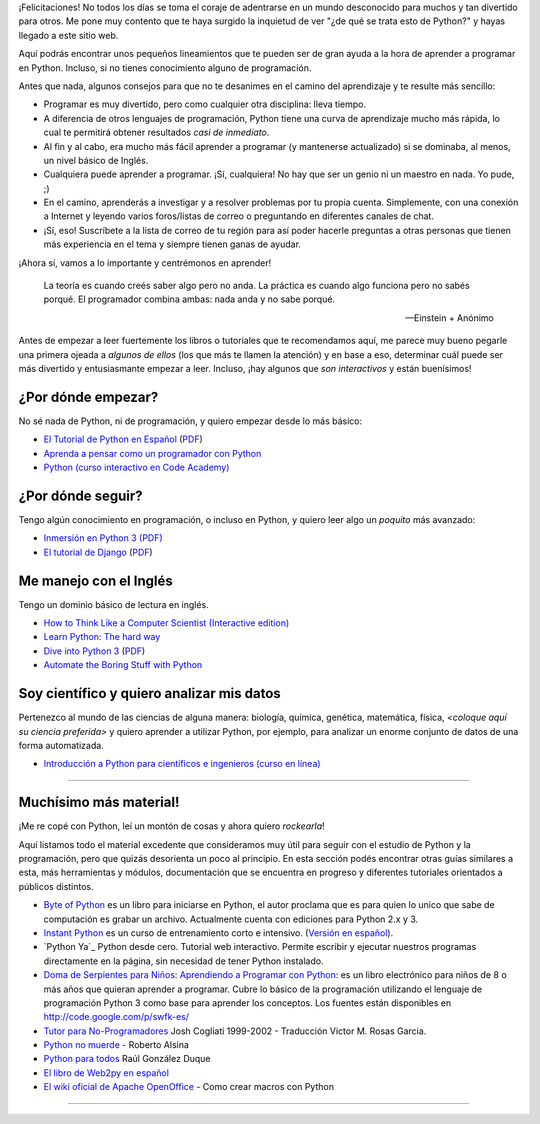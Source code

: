 ¡Felicitaciones! No todos los días se toma el coraje de adentrarse en
un mundo desconocido para muchos y tan divertido para otros. Me pone
muy contento que te haya surgido la inquietud de ver "¿de qué se trata
esto de Python?" y hayas llegado a este sitio web.

Aquí podrás encontrar unos pequeños lineamientos que te pueden ser de
gran ayuda a la hora de aprender a programar en Python. Incluso, si no
tienes conocimiento alguno de programación.

Antes que nada, algunos consejos para que no te desanimes en el camino
del aprendizaje y te resulte más sencillo:

* Programar es muy divertido, pero como cualquier otra disciplina:
  lleva tiempo.

* A diferencia de otros lenguajes de programación, Python tiene una
  curva de aprendizaje mucho más rápida, lo cual te permitirá obtener
  resultados *casi de inmediato*.

* Al fin y al cabo, era mucho más fácil aprender a programar (y
  mantenerse actualizado) si se dominaba, al menos, un nivel básico de
  Inglés.

* Cualquiera puede aprender a programar. ¡Sí, cualquiera! No hay que
  ser un genio ni un maestro en nada. Yo pude, ;)

* En el camino, aprenderás a investigar y a resolver problemas por tu
  propia cuenta. Simplemente, con una conexión a Internet y leyendo
  varios foros/listas de correo o preguntando en diferentes canales de
  chat.

* ¡Sí, eso! Suscríbete a la lista de correo de tu región para así
  poder hacerle preguntas a otras personas que tienen más experiencia
  en el tema y siempre tienen ganas de ayudar.

¡Ahora sí, vamos a lo importante y centrémonos en aprender!


.. epigraph::

   La teoría es cuando creés saber algo pero no anda. La práctica es
   cuando algo funciona pero no sabés porqué. El programador combina
   ambas: nada anda y no sabe porqué.

   -- Einstein + Anónimo

Antes de empezar a leer fuertemente los libros o tutoriales que te
recomendamos aquí, me parece muy bueno pegarle una primera ojeada a
*algunos de ellos* (los que más te llamen la atención) y en base a
eso, determinar cuál puede ser más divertido y entusiasmante
empezar a leer. Incluso, ¡hay algunos que *son interactivos* y
están buenísimos!


¿Por dónde empezar?
-------------------

No sé nada de Python, ni de programación, y quiero empezar desde lo
más básico:

* `El Tutorial de Python en Español
  <http://docs.python.org.ar/tutorial/3/index.html>`_ (`PDF
  <TutorialPython3.pdf>`_)

* `Aprenda a pensar como un programador con Python
  <http://web.ballardini.com.ar/ai/raw-attachment/wiki/BibliografiaPython/thinkCSpy-es.pdf>`_

* `Python (curso interactivo en Code Academy)
  <https://www.codecademy.com/es/tracks/python-traduccion-al-espanol-america-latina-clone-1>`_


¿Por dónde seguir?
------------------

Tengo algún conocimiento en programación, o incluso en Python, y
quiero leer algo un *poquito* más avanzado:

* `Inmersión en Python 3 (PDF) <https://inmersionenpython3.googlecode.com/files/inmersionEnPython3.0.11.pdf>`_

* `El tutorial de Django
  <http://docs.python.org.ar/tutorial/django/index.html>`_ (`PDF
  <http://readthedocs.org/projects/djangotutorial/downloads/pdf/1.8/>`__)


Me manejo con el Inglés
-----------------------

Tengo un dominio básico de lectura en inglés.

* `How to Think Like a Computer Scientist (Interactive edition)
  <http://interactivepython.org/runestone/static/thinkcspy/index.html>`_

* `Learn Python: The hard way
  <http://learnpythonthehardway.org/book/>`_

* `Dive into Python 3 <http://www.diveintopython3.net/>`_ (`PDF
  <https://github.com/downloads/diveintomark/diveintopython3/dive-into-python3.pdf>`__)

* `Automate the Boring Stuff with Python
  <https://automatetheboringstuff.com/>`_


Soy científico y quiero analizar mis datos
------------------------------------------

Pertenezco al mundo de las ciencias de alguna manera: biología,
química, genética, matemática, física, *<coloque aquí su ciencia
preferida>* y quiero aprender a utilizar Python, por ejemplo, para
analizar un enorme conjunto de datos de una forma automatizada.

* `Introducción a Python para científicos e ingenieros (curso en línea)
  <http://cacheme.org/curso-online-python-cientifico-ingenieros/>`_


----


Muchísimo más material!
-----------------------

¡Me re copé con Python, leí un montón de cosas y ahora quiero
*rockearla*!

Aquí listamos todo el material excedente que consideramos muy útil
para seguir con el estudio de Python y la programación, pero que
quizás desorienta un poco al principio. En esta sección podés
encontrar otras guías similares a esta, más herramientas y módulos,
documentación que se encuentra en progreso y diferentes tutoriales
orientados a públicos distintos.


* `Byte of Python`_ es un libro para iniciarse en Python, el autor proclama que es para quien lo unico que sabe de computación es grabar un archivo. Actualmente cuenta con ediciones para Python 2.x y 3.

* `Instant Python`_ es un curso de entrenamiento corto e intensivo. (`Versión en español`_).

* `Python Ya`_ Python desde cero. Tutorial web interactivo. Permite escribir y ejecutar nuestros programas directamente en la página, sin necesidad de tener Python instalado.

* `Doma de Serpientes para Niños: Aprendiendo a Programar con Python`_: es un libro electrónico para niños de 8 o más años que quieran aprender a programar. Cubre lo básico de la programación utilizando el lenguaje de programación Python 3 como base para aprender los conceptos. Los fuentes están disponibles en http://code.google.com/p/swfk-es/

* `Tutor para No-Programadores`_ Josh Cogliati 1999-2002 - Traducción Victor M. Rosas Garcia.

* `Python no muerde`_ - Roberto Alsina 

* `Python para todos`_ Raúl González Duque

* `El libro de Web2py en español`_

* `El wiki oficial de Apache OpenOffice`_ - Como crear macros con Python

----

.. _Byte of Python: http://www.swaroopch.com/notes/python/

.. _`Doma de Serpientes para Niños: Aprendiendo a Programar con Python`: http://www.biblioteca-digital.net.ve/wordpress/wp-content/uploads/2009/09/swfk-es-linux-0.0.2.pdf

.. _Tutor para No-Programadores: http://jjc.freeshell.org/easytut/easytut_es/easytut.html

.. _Python no muerde: https://python-no-muerde.googlecode.com/hg/python_no_muerde.pdf

.. _Python para todos: http://mundogeek.net/tutorial-python/

.. _El libro de web2py en español: http://web2py.com/books/default/chapter/36

.. _Instant Python: http://www.hetland.org/python/instant-python.php

.. _Versión en español: http://www.arrakis.es/~rapto/AprendaPython.html

.. _El wiki oficial de Apache OpenOffice: https://wiki.openoffice.org/wiki/ES/Manuales/GuiaAOO/TemasAvanzados/Macros/Python